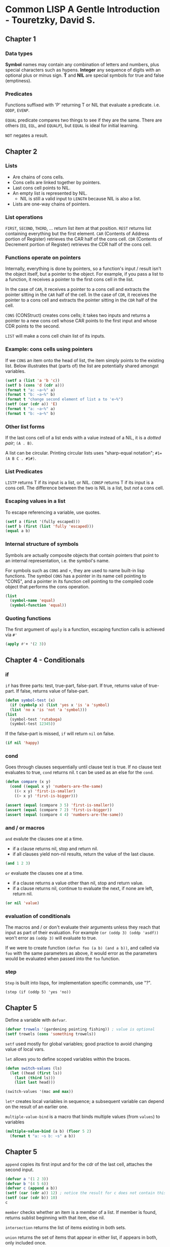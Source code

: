 * Common LISP A Gentle Introduction - Touretzky, David S.

** Chapter 1

*** Data types

*Symbol* names may contain any combination of letters and numbers, plus special characters such as hypens.
*Integer* any sequence of digits with an optional plus or minus sign.
*T* and *NIL* are special symbols for true and false (emptiness).

*** Predicates

Functions suffixed with 'P' returning T or NIL that evaluate a predicate. i.e. ~ODDP~, ~EVENP~.

~EQUAL~ predicate compares two things to see if they are the same. There are others (~EQ~, ~EQL~, and ~EQUALP~), but ~EQUAL~ is ideal for initial learning.

~NOT~ negates a result.

** Chapter 2

*** Lists

- Are chains of cons cells.
- Cons cells are linked together by pointers.
- Last cons cell points to NIL.
- An empty list is represented by NIL.
  - NIL is still a valid input to ~LENGTH~ because NIL is also a list.
- Lists are one-way chains of pointers. 

*** List operations

~FIRST~, ~SECOND~, ~THIRD~, ... return list item at that position.
~REST~ returns list containing everything but the first element.
~CAR~ (Contents of Address portion of Register) retrieves the CAR half of the cons cell.
~CDR~ (Contents of Decrement portion of Register) retrieves the CDR half of the cons cell.

*** Functions operate on pointers

Internally, everything is done by pointers, so a function's input / result isn't the object itself, but a pointer to the object.
For example, if you pass a list to a function, it receives a pointer to the first cons cell in the list.

In the case of ~CAR~, it receives a pointer to a cons cell and extracts the pointer sitting in the ~CAR~ half of the cell.
In the case of ~CDR~, it receives the pointer to a cons cell and extracts the pointer sitting in the ~CDR~ half of the cell.

~CONS~ (CONStruct) creates cons cells; it takes two inputs and returns a pointer to a new cons cell whose CAR points to the first input and whose CDR points to the second.

~LIST~ will make a cons cell chain list of its inputs.

*** Example: cons cells using pointers

If we ~CONS~ an item onto the head of list, the item simply points to the existing list.
Below illustrates that (parts of) the list are potentially shared amongst variables.

#+begin_src lisp :results output
  (setf a (list 'a 'b 'c))
  (setf b (cons 'd (cdr a)))
  (format t "a: ~a~%" a)
  (format t "b: ~a~%" b)
  (format t "change second element of list a to 'e~%")
  (setf (car (cdr a)) 'E)
  (format t "a: ~a~%" a)
  (format t "b: ~a~%" b)
#+end_src

#+RESULTS:
: a: (A B C)
: b: (D B C)
: change second element of list a to 'e
: a: (A E C)
: b: (D E C)

*** Other list forms

If the last cons cell of a list ends with a value instead of a NIL, it is a /dotted pair/; ~(A . B)~.

A list can be circular. Printing circular lists uses "sharp-equal notation"; ~#1=(A B C . #1#)~.

*** List Predicates

~LISTP~ returns T if its input is a list, or NIL.
~CONSP~ returns T if its input is a cons cell.
The difference between the two is NIL is a list, but /not/ a cons cell.

*** Escaping values in a list

To escape referencing a variable, use quotes.

#+begin_src lisp :results value
  (setf a (first '(fully escaped)))
  (setf b (first (list 'fully 'escaped)))
  (equal a b)
#+end_src

#+RESULTS:
: T

*** Internal structure of symbols

Symbols are actually composite objects that contain pointers that point to an internal representation, i.e. the symbol's name.

For symbols such as ~CONS~ and ~+~, they are used to name built-in lisp functions.
The symbol ~CONS~ has a pointer in its name cell pointing to "CONS", and a pointer in its function cell pointing to the compiled code object that performs the cons operation.

#+begin_src lisp :results value
  (list
    (symbol-name 'equal)
    (symbol-function 'equal))
#+end_src

#+RESULTS:
: ("EQUAL" #<FUNCTION EQUAL>)

*** Quoting functions

The first argument of ~apply~ is a function, escaping function calls is achieved via ~#'~

#+begin_src lisp :results value
  (apply #'+ '(2 3))
#+end_src

#+RESULTS:
: 5

** Chapter 4 - Conditionals

*** if

~if~ has three parts: test, true-part, false-part.
If true, returns value of true-part.
If false, returns value of false-part.

#+begin_src lisp :results value
  (defun symbol-test (x)
    (if (symbolp x) (list 'yes x 'is 'a 'symbol)
	(list 'no x 'is 'not 'a 'symbol)))
  (list
    (symbol-test 'rutabaga)
    (symbol-test 12345))
#+end_src

#+RESULTS:
| YES | RUTABAGA | IS | A   | SYMBOL |        |
| NO  |    12345 | IS | NOT | A      | SYMBOL |

If the false-part is missed, ~if~ will return ~nil~ on false.

#+begin_src lisp :results value
  (if nil 'happy)
#+end_src

#+RESULTS:
: NIL

*** cond

Goes through clauses sequentially until clause test is true.
If no clause test evaluates to true, ~cond~ returns nil.
t can be used as an else for the ~cond~.

#+begin_src lisp :results value
  (defun compare (x y)
    (cond ((equal x y) 'numbers-are-the-same)
	  ((< x y) 'first-is-smaller)
	  ((> x y) 'first-is-bigger)))

  (assert (equal (compare 3 5) 'first-is-smaller))
  (assert (equal (compare 7 2) 'first-is-bigger))
  (assert (equal (compare 4 4) 'numbers-are-the-same))
#+end_src

*** and / or macros

~and~ evalute the clauses one at a time.
- if a clause returns nil, stop and return nil.
- if all clauses yield non-nil results, return the value of the last clause.

#+begin_src lisp :results value
  (and 1 2 3)
#+end_src

#+RESULTS:
: 3

~or~ evaluate the clauses one at a time.
- if a clause returns a value other than nil, stop and return value.
- if a clause returns nil, continue to evaluate the next, if none are left, return nil.

#+begin_src lisp :results value
  (or nil 'value)
#+end_src

#+RESULTS:
: VALUE

*** evaluation of conditionals

The macros and / or don't evaluate their arguments unless they reach that input as part of their evaluation.
For example ~(or (oddp 3) (oddp 'asdf))~ won't error as ~(oddp 3)~ will evaluate to true.

If we were to create function ~(defun foo (a b) (and a b))~, and called via ~foo~ with the same parameters as above, it would error as the parameters would be evaluated when passed into the ~foo~ function.

*** step

~Step~ is built into lisps, for implementation specific commands, use "?".

~(step (if (oddp 5) 'yes 'no))~

** Chapter 5

Define a variable with ~defvar~.

#+begin_src lisp :results value
  (defvar trowels '(gardening pointing fishing)) ; value is optional
  (setf trowels (cons 'something trowels))
#+end_src

#+RESULTS:
| SOMETHING | GARDENING | POINTING | FISHING |

~setf~ used mostly for global variables; good practice to avoid changing value of local vars.

~let~ allows you to define scoped variables within the braces.

#+begin_src lisp :results value
  (defun switch-values (ls)
    (let ((head (first ls))
	  (last (third ls)))
      (list last head)))

  (switch-values '(mac and max))
#+end_src

#+RESULTS:
| MAX | MAC |

~let*~ creates local variables in sequence; a subsequent variable can depend on the result of an earlier one.

~multiple-value-bind~ is a macro that binds multiple values (from ~values~) to variables

#+begin_src lisp :results output
  (multiple-value-bind (a b) (floor 5 2)
    (format t "a: ~s b: ~s" a b))
#+end_src

#+RESULTS:
: a: 2 b: 1

** Chapter 5

~append~ copies its first input and for the cdr of the last cell, attaches the second input.

#+begin_src lisp :results value
  (defvar a '(1 2 3))
  (defvar b '(4 5 6))
  (defvar c (append a b))
  (setf (car (cdr a)) 12) ; notice the result for c does not contain this
  (setf (car (cdr b)) 10)
  c
#+end_src

#+RESULTS:
| 1 | 2 | 3 | 4 | 10 | 6 |

~member~ checks whether an item is a member of a list.
If member is found, returns sublist beginning with that item, else nil.

~intersection~ returns the list of items existing in both sets.

~union~ returns the set of items that appear in either list, if appears in both, only included once.

~set-difference~ returns the set of items from the first input that were not in the second input.

*** Equality

Comparing lists via ~equal~ will compare lists element by element.
 
| ~eq~     | fastest equality, compares addresses. Compares symbols quickly and to determine if two cons cells are the same object. | | ~eql~    | (default) will operate like ~eq~ except numbers (of the same type) are compared by value.                              |
| ~equal~  | compares lists element by element, otherwise works identical to ~eql~.                                                 |
| ~equalp~ | more liberal than ~equal~, ignores case in strings.                                                                    |
| ~=~      | most efficient for comparing numbers (even of different types).                                                        |

** Chapter 6

Association lists (tables) are lists of lists.

~assoc~ wwill search the car of each element.

#+begin_src lisp :results value
  (setf words
    '((one un)
      (two deux)
      (three trois)))
  (assoc 'three words)
#+end_src

#+RESULTS:
| THREE | TROIS |

~rassoc~ will search the cdr of each element. This requires the table to contain dotted pairs.

#+begin_src lisp :results value
  (setf words
    '((one . un)
      (two . deux)
      (three . trois)))
  (rassoc 'deux words)
#+end_src

#+RESULTS:
: (TWO . DEUX)

*** Tree Manipulation

~subst~ substitutes one item for another everywhere it appears in a list (including at different levels).

#+begin_src lisp :results value
  (subst 'the 'a
    '((a hatter) (a hare) (a dormouse)))
#+end_src

#+RESULTS:
| THE | HATTER   |
| THE | HARE     |
| THE | DORMOUSE |

~sublis~ operates similarly, but a list of subs can be provided via dotted pairs.

#+begin_src lisp :results value
  (defvar dotted-words
    '((one . un)
      (two . deux)
      (three . trois)))
  (sublis dotted-words
    '(three one two))
#+end_src

#+RESULTS:
| TROIS | UN | DEUX |

*** Efficiency of list operations

Comparing the two functions below

~(defun add-to-end-1 (x y) (append x (list y)))~ assuming list length n, it will create a total of n+1 new cons cells.
~append~ will copy the list x and attach it to the new ~(list y)~.

~(defun add-to-end-2 (x y) (reverse (cons y (reverse x))))~ creates a new list of reversed x (of length n), attaches y to the list (+ 1), then reverses the result, creating a new list of n+1 new cons cells.

The first function is clearly more efficient.

*** Keyword arguments

- Used for optional arguments.
- Always preceded by a colon.
- Symbol ~count~ and keyword symbol ~:count~ are not the same, they are different objects and not ~eq~ to each other.

For example ~member~ takes an optional argument ~:test~ that specifies how elements should be compared.

#+begin_src lisp :results value
  (defvar cards '((3 clubs) (5 diamonds) (ace spades)))
  (member '(5 diamonds) cards :test #'equal)
#+end_src

#+RESULTS:
|   5 | DIAMONDS |
| ACE | SPADES   |

** Chapter 7

- Applicative programming is based on the idea that functions are data; one should be able to pass functions as inputs to other functions, and also return functions as values.
- *Applicative operators* are functions that take another function as input and apply it to the elements of a list.

~funcall~ calls a function on some inputs.
#+begin_src lisp :results value
  (funcall #'cons 'a 'b)
#+end_src

#+RESULTS:
: (A . B)

~mapcar~ takes a function as input and applies it to each element in a list.

#+begin_src lisp :results value
  (defun square (x) (* x x))
  (mapcar #'square '(1 2 3 4 5))
#+end_src

#+RESULTS:
| 1 | 4 | 9 | 16 | 25 |

*** Lambda expressions

- Lambda is not a macro or special function that has to be evaluated, it is a marker that says "this list represents a function".
- Object you get back from a ~#'(lambda ...)~ expression can be referred to as *lexical closure*.
- A lambda expression can reference local variables inside lambda /and/ in the function containing the lambda expression.

#+begin_src lisp :results value
  (mapcar #'(lambda (x) (list 'hi 'there x))
	   '(joe fred wanda))
#+end_src

#+RESULTS:
| HI | THERE | JOE   |
| HI | THERE | FRED  |
| HI | THERE | WANDA |

*** Quotes

- ~'~ is shorthand for the ~quote~ special function.
- ~#'~ is shorthand for the ~function~ special function.

#+begin_src lisp :results value
  (reduce (function +) (quote (1 2 3)))
#+end_src

#+RESULTS:
: 6

If argument to ~function~ is a lambda expression, the result is usually a lexical closure.
To call a lexical closure, use ~funcall~ or ~apply~.

#+begin_src lisp :results value
  (setf g #'(lambda (x) (* x 10)))
  (funcall g 12) ; calling (g 12) would error as g is not the name of a function
#+end_src

#+RESULTS:
: 120

** Chapter 8: Recursion

Three rules of recursion
1) Know when to stop
2) Decide how to take one step
3) Break the journey down into that step plus a smaller journey

~labels~ can be used as an alternative to one function calling another when they are tightly coupled.

#+begin_src lisp :results value
  (defun count-up (n)
    (labels ((count-up-recursively (cnt)
      (if (> cnt n) nil
	  (cons cnt
		(count-up-recursively (+ cnt 1))))))
    (count-up-recursively 1)))

  (count-up 5)
#+end_src

#+RESULTS:
| 1 | 2 | 3 | 4 | 5 |

*** Recursive Data Structures

An /S-expression/ is either an atom, or a cons cell whose CAR and CDR parts are S-expressions.
A tree is either a single terminal node, or a nonterminal node whose branches are trees.

/Terminal nodes/ are the bottom nodes as they have no branches descending from them.
/Nonterminal Nodes/ are the rest of the nodes as they have branches.

** Chapter 9: IO

~format~ returns nil, but as a side effect it prints to screen or writes to a file.
- First argument is ~t~ if we want to print to screen.
- Second argument is format control string.
  - Special formatting directives begin with ~~~
  - Considered good practice to prefix control string with ~~&~

| Symbol | Description                                  |
|--------+----------------------------------------------|
| ~%     | New line                                     |
| ~&     | New line if not already at new line          |
| ~S     | S-expression                                 |
| ~10S   | As above but with a width of 10              |
| ~A     | Print object without using escape characters |

*** Reading files ***

The below demonstrates how to persist data in a way that common lisp can directly read it back in as S-expressions.

~with-open-file~ provides a means to read data

#+begin_src
  "Test Data"
  ((45 redwood) (12 oak) (43 maple))
  100
#+end_src

#+begin_src lisp :results output
  (defun get-tree-data ()
    (with-open-file (stream "./test_data.dat")
      (let* ((tree-loc (read stream))
	      (tree-table (read stream))
	      (num-trees (read stream)))
	(format t "~&There are ~S trees on ~S."
		num-trees tree-loc)
	(format t "~&They are: ~S" tree-table))))

  (get-tree-data)
#+end_src

#+RESULTS:
: There are 110 trees on "The West Ridge".
: They are: ((45 REDWOOD) (22 OAK) (43 MAPLE))

A solution to reading a file with a non-predetermined length is to have an EOF indicator.
Potentially an empty single cons cell could be used, but another option is ~(list '$eof$)~.

*** Writing files ***

~with-open-file~ provides a means to write data

#+begin_src lisp :results value
  (defun save-tree-data (tree-loc tree-table num-trees)
    (with-open-file (stream "./test_data.dat"
		       :direction :output :if-exists :overwrite)
      (format stream "~S~%" tree-loc)
      (format stream "~S~%" tree-table)
      (format stream "~S~%" num-trees)))

  (save-tree-data
    "The West Ridge"
    '((45 redwood) (22 oak) (43 maple))
    110)
#+end_src

#+RESULTS:
: NIL

This can be tested with the code in the read files section.

** Chapter 10: Assignment **

A convention in common lisp is that global variables should begin and end with an ~*asterisk*~

~incf~ and ~decf~ are macros that can increment/decrement a variable.

~push~ and ~pop~ are macros that push an item onto the start of the list, or remove it.
- they are missing the ~f~ suffix as they were invented before ~setf~
  - ~setf~ stands for "set field"
- ~pushnew~ first checks to make sure the element is not a member of the list

Considered inelegant to change the value of a local variable (just bind a new local with let).
Binding sequentially with let* eliminates assignments (assignment-free).

One exception is to bind lets to nil, and then use setf:
#+begin_src lisp :results value
  (defun get-name()
    (let ((last-name nil)
	  (first-name nil))
      (format t "~&Last name? ")
      (setf last-name (read))
      (format t "~&First name? ")
      (setf first-name (read))
      (list first-name last-name)))
  (get-name)
#+end_src

~when~ and ~unless~ will return the last expression in the body if their test evaluates true/false respectively.

Neat trick: remember that many functions take more than two args, i.e. ~(<= 1 n 9)~ as between range.

*** List Surgery

We can manipulate pointers of cons cells directly to avoid building new lists.

#+begin_src lisp :results output
  (defun snip (x)
    (setf (cdr x) (cdr (cdr x))))

  (setf a '(no down payment))
  (setf b (cdr a))

  (snip a)
  
  (format t "~&a: ~A" a) ; (no payment)

  (format t "~&b: ~A" b) ; (down payment)
#+end_src

#+RESULTS:
: a: (NO PAYMENT)
: b: (DOWN PAYMENT)

*** Destructive Operations on Lists

- By convention, most destructive functions begin with "N"
- ~nconc~ sets the last cons cell of its first list input to point to the start of the second list input
  It is important to note that if the first list is nil, it won't work - need to pair with ~setf~
  #+begin_src lisp :results output
    (setf x nil)
    (setf y '(no luck today))
    (nconc x y)
    (format t "~&x: ~A" x)
    (setf x (nconc x y))
    (format t "~&set x: ~A" x)
  #+end_src
  #+RESULTS:
  : x: NIL
  : set x: (NO LUCK TODAY)
  - Can take multiple parameters, destructively concatenating them all together.

- ~nsubst~ destructively modifies a list by changing the pointers in the cars of some cells
  #+begin_src lisp :results output
    (setf tree '(i say (e i (e i) o)))
    (nsubst 'a 'e tree)
    (format t "~&~A" tree)
    (nsubst 'cheery '(a i) tree :test #'equal)
    (format t "~&~A" tree)
  #+end_src

  #+RESULTS:
  : (I SAY (A I (A I) O))
  : (I SAY (A I CHEERY O))

** Chapter 11 Iteration and Block Structure

~dotimes~ evaluates the forms in its body /n/ times, while stepping an index variable from 0 to /n/-1
~dolist~ steps a variable through the set of items in a list
Both functions take an optional parameter that returns a value once the function has completed.
~return~ inside either of these functions will early return.

#+begin_src lisp :results output
  (dotimes (i 2)
    (format t "i is ~S   " i))
  (format t "~%")
  (format t "return value: ~S"
    (dolist (x '(1 2) 3)
      (format t "x is ~S   " x)))
  (format t "~%")
  (format t "first even: ~S"
    (dolist (i '(1 2 3))
      (when (evenp i)
	(return i))))
  (format t "~%")
  (format t "all even? ~S"
    (dolist (i '(2 4 6) t)
      (if (oddp i) (return nil))))
#+end_src

#+RESULTS:
: i is 0   i is 1   
: x is 1   x is 2   return value: 3
: first even: 2
: All even? T

Repetitive calls in recursion can build up a result, iterative programs can build up results via repetitive assignment.

#+begin_src lisp :results value
  (defun it-intersection (x y)
    (let ((result-set nil))
      (dolist (element x result-set)
	(when (member element y)
	  (push element result-set)))))
  (it-intersection '(f a c e) '(c l o v e))
#+end_src

#+RESULTS:
| E | C |

*** DO Macro

- Can
  - bind any numbers of variables like ~let~
  - step any number of index variables
  - specify test for exit, along with termination actions

#+begin_src lisp :results output
  (defun launch (n)
    (do ((cnt n (- cnt 1)))
	((zerop cnt) (format t "Blast off!"))
      (format t "~S..." cnt)))
  (launch 10)
#+end_src

#+RESULTS:
: 10...9...8...7...6...5...4...3...2...1...Blast off!

One of the advantages of ~do~ is that all assignments can be implicit as compared to using ~push~ or ~setf~ in the body.

*** Implicit Blocks

The body of a ~do~ (and others) is a block.
Bodies of looping forms like ~dotimes~, ~dolist~, ~do~, ~do*~ contain blocks implicitly named nil; ~return x~ is actually ~return-from nil x~.
If we wanted to return from a function, instead of just exiting a ~do~ block, we can use ~return-from~.

#+begin_src lisp :results value
  (defun find-first-odd (x)
    (dolist (element x)
      (when (oddp element)
	(return-from find-first-odd element))) ; the name of the function
    'none)
  (find-first-odd '(2 4 6 7 8))
#+end_src

#+RESULTS:
: 7

This early-return is also usable in other contexts, for example within a ~mapcar~.

#+begin_src lisp :results value
  (defun square-list (x)
    (mapcar
      #'(lambda (e)
	(if (numberp e)
	  (* e e)
	  (return-from square-list 'nope)))
    x))
  (square-list '(1 2 three 4))
#+end_src

#+RESULTS:
: NOPE

*** Lambda-list Keywords

~&optional~ is a /lambda-list keyword/ that defines an optional argument
- ~(defun foo (x &optional y)~ has an optional argument y that defaults to ~nil~
- ~(defun foo (x &optional (y 1))~ has an optional argument y that defaults to 1

~&rest~ is a /lambda-list keyword/ that binds all remaining arguments to a list
#+begin_src lisp :results value
  (defun average (&rest args)
    (/ (reduce #'+ args)
       (length args)
       1.0))
  (average 1 2 3 4 5) 
#+end_src

#+RESULTS:
: 3.0

~&key~ is a /lambda-list keyword/ that are similar to optional arguments except the name can be supplied by the caller
#+begin_src lisp :results value
  (defun make-sundae (name &key
    (ice-cream 'vanilla)
    (syrup 'hot-fudge)
    nuts
    cherries
    whipped-cream)
    (list 'sundae
      (list 'for name)
      (list ice-cream 'with syrup 'syrup)
      (list 'toppings '=
	(remove nil
	  (list (and nuts 'nuts)
		(and cherries 'cherries)
		(and whipped-cream 'whipped-cream))))))
  (make-sundae 'cindy :syrup 'strawberry :nuts t :cherries t)
#+end_src

#+RESULTS:
| SUNDAE | (FOR CINDY) | (VANILLA WITH STRAWBERRY SYRUP) | (TOPPINGS = (NUTS CHERRIES)) |

~&aux~ is a /lambda-list keyword/ that allows the defining of variables within the parameter list

#+begin_src lisp :results value
  (defun average (&rest args
		  &aux (len (length args)))
    (/ (reduce #'+ args) len 1.0))

  (average 1 2 3 4 5)
#+end_src

#+RESULTS:
: 3.0

** Chapter 12: Structures and Types

~defstruct~ macro defines new structures and specifies the names and default values of their components.

#+begin_src lisp :results output
  (defstruct starship
    (name nil)
    (speed 0)
    (condition 'green)
    (shields 'down))
  (format t "~S" (describe (make-starship)))
#+end_src

#+RESULTS:
: #S(STARSHIP :NAME NIL :SPEED 0 :CONDITION GREEN :SHIELDS DOWN)
:   [structure-object]
: 
: Slots with :INSTANCE allocation:
:   NAME                           = NIL
:   SPEED                          = 0
:   CONDITION                      = GREEN
:   SHIELDS                        = DOWN
: NIL

- Set structure values via keyword arguments; ~(make-starship :name "Reliant" :shields 'damaged)~.
- Check if an object is of specific structure type by ~(starship-p s1)~.
  - Integrated with type system; can use ~(typep s1 'starship)~.
- Accessor functions for fields; ~(starship-speed s1)~.
  - Are place descriptions; can use ~setf~

*** Printing Structures

- Convention is begin with ~#<~ and end with ~>~; ~#<STARSHIP Enterprise>~

#+begin_src lisp :results output
  (defun print-starship (x stream depth) ; depth not included
    (format stream "#<STARSHIP ~A>" (starship-name x)))

  (defstruct (starship
    (:print-function print-starship))
    (name nil)
    (captain nil))

  (defvar s1 (make-starship :name "Name" :captain "Captain"))
  (print-starship s1 t 0)
  (format t "~&~S" s1)
#+end_src

#+RESULTS:
: #<STARSHIP Captain>
: #<STARSHIP Captain>

*** Structure Inheritance

Using ~:include~ within a ~defstruct~ will allow structures to inherit from others.

#+begin_src lisp :results output
    (defstruct ship
      (name nil)
      (captain nil))
    (defstruct (starship (:include ship))
      (weapons nil))
    (defstruct (supply-ship (:include ship))
      (cargo nil))
    (let ((s (make-supply-ship :captain "Harry Mudd")))
      (format t "~&Ship ~A is a ship: ~S, starship: ~S, supply-ship: ~S~&Name of captain: ~S ~S"
	s (ship-p s) (starship-p s) (supply-ship-p s)
        (ship-captain s) (supply-ship-captain s)))
#+end_src

#+RESULTS:
: Ship #S(SUPPLY-SHIP :NAME NIL :CAPTAIN Harry Mudd :CARGO NIL) is a ship: T, starship: NIL, supply-ship: T
: Name of captain: "Harry Mudd" "Harry Mudd"

** Chapter 13 Arrays, Hash Tables, Property Lists

A /vector/ is a contiguous block of storage (not cons cells).
- Contain a header that stores length information and amount of dimensions.
- Fast access to any element.
- In most implementations, uses half the memory of a list.
- Compared to lists:
  - vectors do not grow element-by-element easily.
  - don't share structure like lists can.
- ~length~, ~reverse~, ~find-if~ work on /sequences/, and can be used on vectors.

#+begin_src lisp :results output
  (setf my-vec '#(tuning violin 440 a))
  (format t "~S" my-vec)
  (setf (aref my-vec 2) 441)
  (format t "~&~S" my-vec)
#+end_src

#+RESULTS:
: #(TUNING VIOLIN 440 A)
: #(TUNING VIOLIN 441 A)

Making an array with ~make-array~

#+begin_src lisp :results value
  (make-array 5 :initial-element 1)
  (make-array 5 :initial-contents '(a e i o u))
#+end_src

/strings/ are a special type of vector, can use ~length~, ~aref~, ~reverse~.

/hash tables/ are more efficient, but assoc tables are easy to create and manipulate because they are list structures.

#+begin_src lisp :results output
  (setf h (make-hash-table)) ; we can't manually write a hash table like vector can
  (setf (gethash 'a h) 1)
  (multiple-value-bind (value found) (gethash 'a h)
    (format t "value: ~S found: ~S" value found))
#+end_src

#+RESULTS:
: value: 1 found: T

** Chapter 14: Macros

- Macros are equivalent of shorthand; macros don't let you say anything that can't be expressed with ordinary functions, but are more concise.
  - An example: ~(incf a)~ rather than ~(setf a (+ a 1))~
- Many macros are able to interpret complex place descriptions as generalized variable references.
- A complicated macro is ~defstruct~, it generates make-, -p, accessors.
- Lisp automatically expands macro calls, a macro is a special shorthand-expanding function that does not evaluate its arguments.
  - The macro ~incf~ doesn't evaluate ~a~ in ~(incf a)~, it expands to something like ~(setq a (+ a 1))~.
  - It is possible to view the macro expansion, use Pretty Print Macro eXpansion tool (PPMX).
#+begin_src lisp :results value
  (setf *print-pretty* t)
  (macroexpand '(incf a))
#+end_src

#+RESULTS:
| SETQ | A | (+ 1 A) |

*** Defining a macro

#+begin_src lisp :results value
  (defmacro simple-incf (var &optional (amount 1))
    (list 'setq var (list '+ var amount)))
  (setf a 4)
  (simple-incf a)
  (macroexpand '(simple-incf a 2))
#+end_src

#+RESULTS:
| SETQ | A | (+ A 2) |

** Advanced: Symbols

- There can only be one symbol in the computer's memory with a given name.
- Every object in memory has a numbered location (address).
- Since a symbol exists in only one place in memory, symbols have unique addresses.

Internally a symbol is composed of five components.

- Name
- Function cell
- Value cell

If global variable TOTAL has the value 12, internal structure would appear as:
| Name  | "TOTAL" |
| Value |      12 |

If global variable FISH has the value TROUT, the structure would appear as:
| Name  | "FISH"             |
| Value | <Pointer to TROUT> |

| Name | "TROUT" |


** Advanced: Using Trace

- ~trace~ allows you to watch particular functions when they are called.
- ~untrace~ turns off the tracing
- the above two can be mixed; i.e. in the below scenario you could ~untrace~ average once you have confirmed it works fine, and half would still trace.

#+begin_src lisp :results value
  (defun half (n) (* n 0.5))
  (defun average (x y) (+ (half x) (half y)))
  (trace half average)
  ; can now call the below and see trace information
  (average 3 7)
#+end_src

#+RESULTS:
: 5.0

** Advanced: Break and Error

*** Break - Breakpoints

We can put a break point in with an associated formatted message via ~break~.

#+begin_src lisp :results value
  (defun analyze-profit (price commission-rate)
    (let* ((commission (* price commission-rate))
	   (result
	     (cond ((> commission 100) 'rich)
		   ((< commission 100) 'poor))))
      (break "Value of RESULT is ~S" result)
      (format t "~&I predict you will be: ~S" result)
      result))
  (analyze-profit 2000 0.05)
  ; try price, commission-rate, commission variables to inspect and work out problem
#+end_src

- To inspect the local variables, move the cursor to the top frame (0), and press enter.
- Pressing 'e' will allow you to evaluate variables as well.
  - Some may be missing due to optimization (in the above case, ~commission~).
  - ~declaim~ at the start of the file, or ~(declare (optimize (debug 3)))~ at the top of ~analyze-profit~ will make ~commission~ available.
  - See [[https://stackoverflow.com/questions/67861723/why-slimes-debugger-is-not-evaluating-this-specific-expression-in-the-selected][Stackoverflow of exercise]]
  - For further information on debugging, see [[https://lisp-journey.gitlab.io/blog/debugging-in-common-lisp/][Debugging common lisp]]
- ~break~ allows you to continue after inspecting.

*** Error: stop with error message

- Useful for sanity checks.
- Error never returns: you can never continue from an error.

#+begin_src lisp :results value
  (defun average (x y)
    (unless (and (numberp x) (numberp y))
      (error "Arguments must be numbers: ~S, ~S" x y))
    (/ (+ x y) 2.0))
#+end_src

** Advanced: Dribble

Using the ~dribble~ function with a filename will start recording a session in your repl.
Calling ~dribble~ again will complete the recording.

